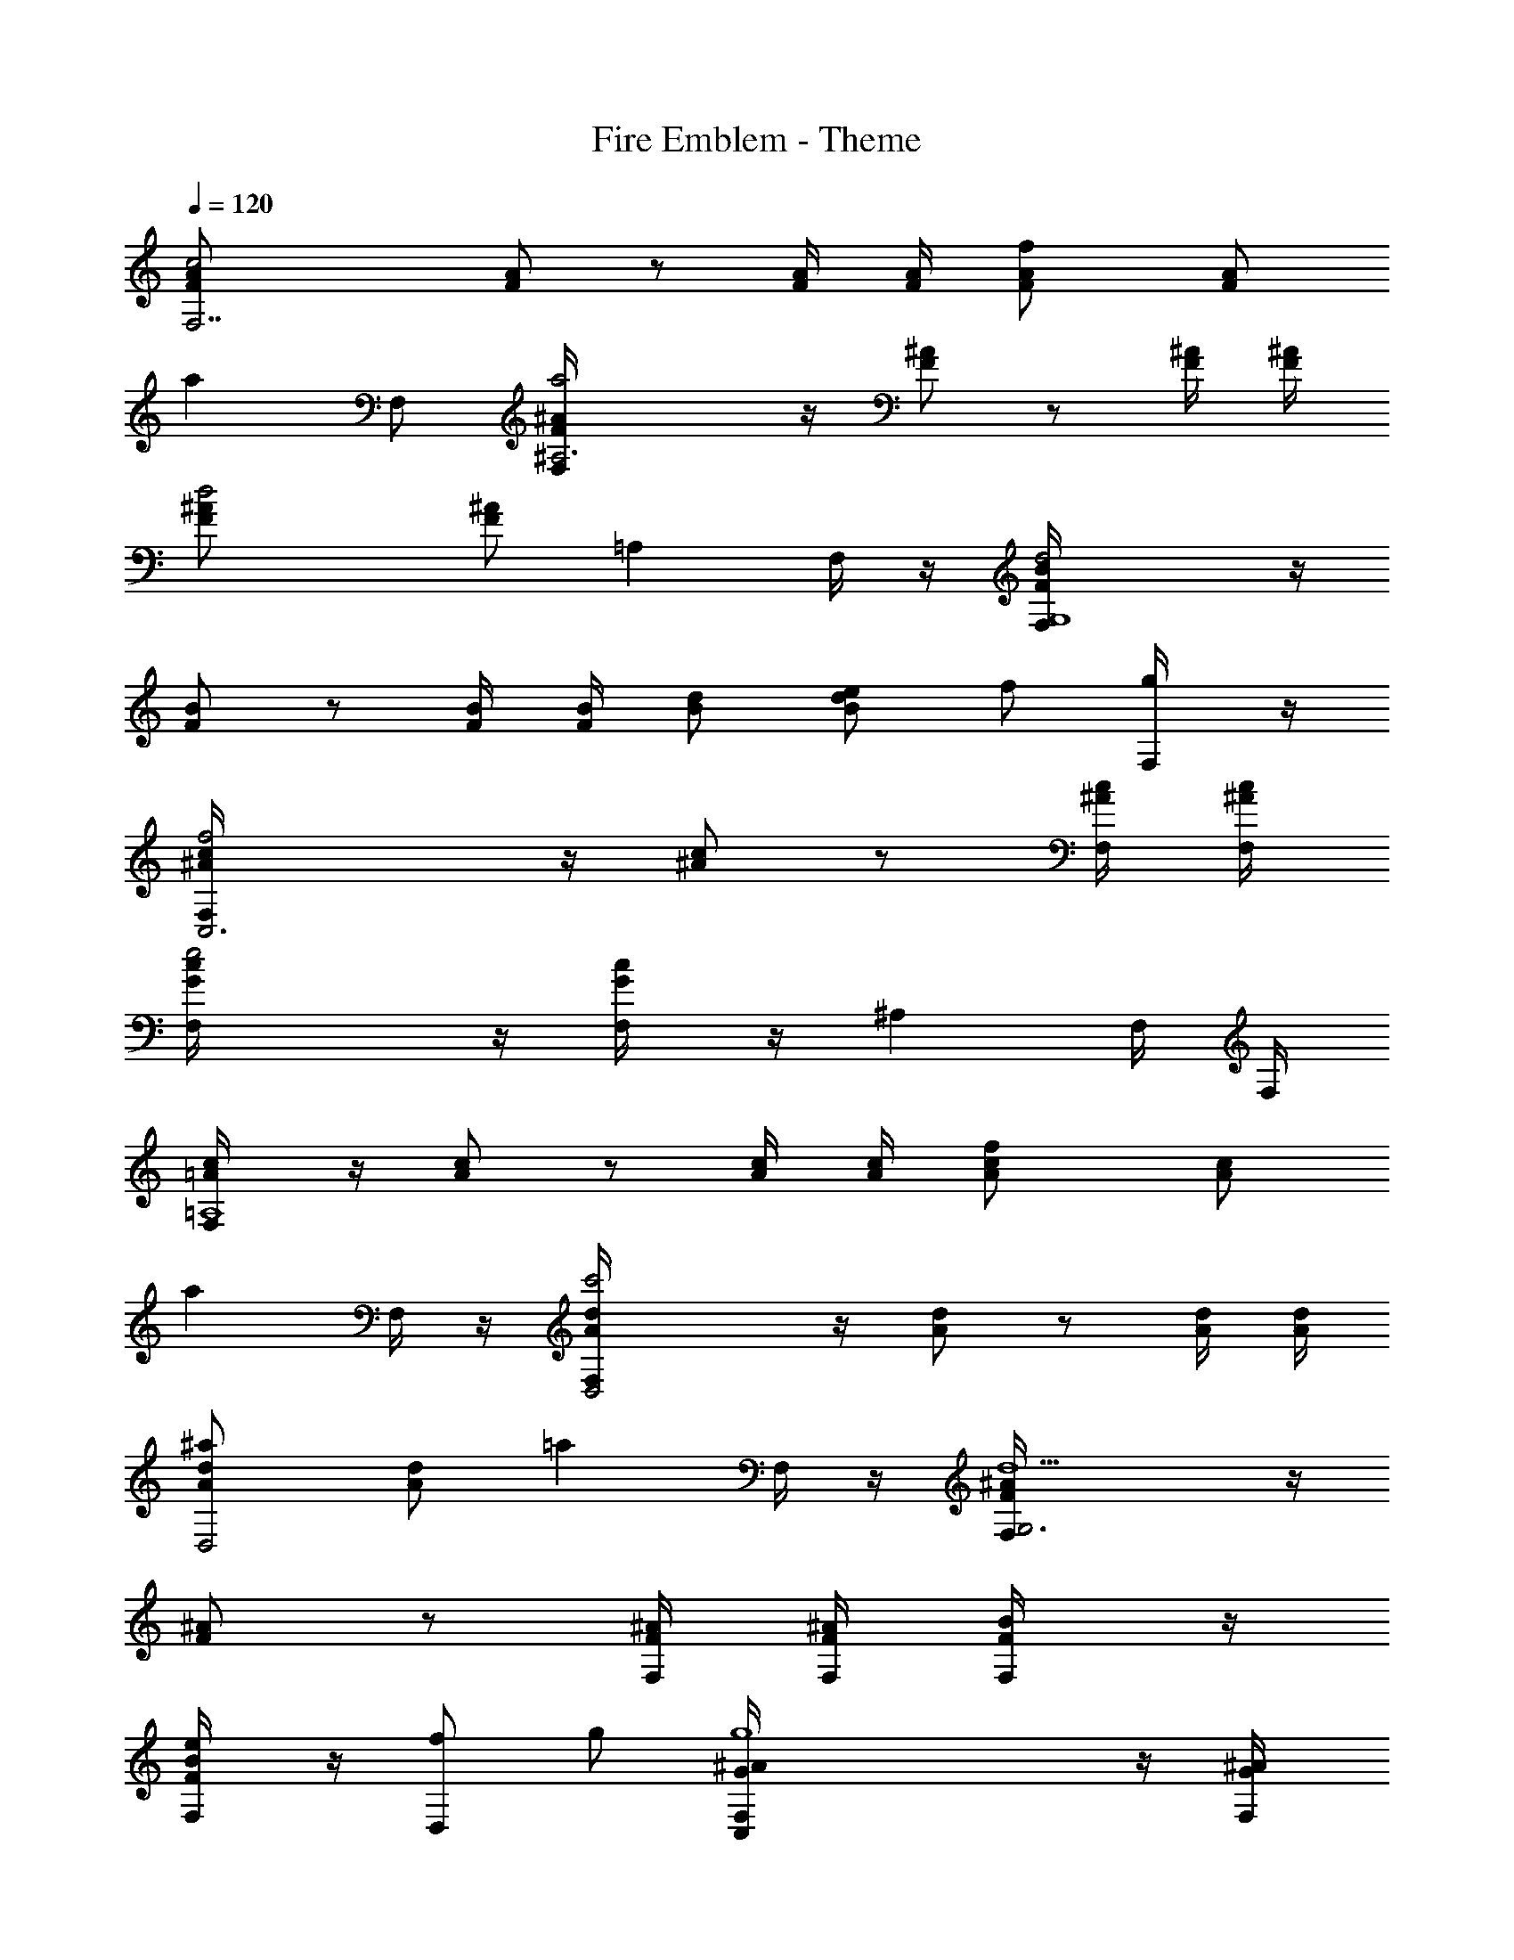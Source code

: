 X: 1
T: Fire Emblem - Theme
L: 1/4
Q: 120
K: C
[c2F,7/2F/2A/2] [F/2A/2] z/2 [F/4A/4] [F/4A/4] [fF/2A/2] [F/2A/2]
[az/2] F,/2 [a2^A,3F/2^A/2F,/4] z/4 [F/2^A/2] z/2 [F/4^A/4] [F/4^A/4]
[d2F/2^A/2] [F/2^A/2] [=A,z/2] F,/4 z/4 [d2G,4F/2B/2F,/4] z/4
[F/2B/2] z/2 [F/4B/4] [F/4B/4] [B/2d/2] [e/2B/2d/2] f/2 [g/2F,/4] z/4
[f2C,3^A/2c/2F,/4] z/4 [^A/2c/2] z/2 [^A/4c/4F,/4] [^A/4c/4F,/4]
[e2G/2c/2F,/4] z/4 [G/2c/2F,/4] z/4 [^A,z/2] F,/4 F,/4
[c/2=A,4=A/2F,/4] z/4 [A/2c] z/2 [A/4c/4] [A/4c/4] [fA/2c/2] [A/2c/2]
[az/2] F,/4 z/4 [c'2D,2A/2d/2F,/4] z/4 [A/2d/2] z/2 [A/4d/4] [A/4d/4]
[^aD,2A/2d/2] [A/2d/2] [=az/2] F,/4 z/4 [d5/2G,3F/2^A/2F,/4] z/4
[F/2^A/2] z/2 [F/4^A/4F,/4] [F/4^A/4F,/4] [F/2B/2F,/4] z/4
[e/2F/2B/2F,/4] z/4 [f/2D,] g/2 [g4C,G/2^A/2F,/4] z/4 [G/2^A/2F,/4]
z/4 [^A,=AF,/4] z/4 [G/4^A/4C,/4] [G/4^A/4] [=A,G/2^A/2F,/4] z/4
[G/2^A/2C,/4] z/4 [G,c/2F,/4] z/4 [e/2C,/4] z/4 [c3/2c'2F,3=A/2F/2]
[F/2C/2] [A/2F/2] [c/2A/2] [fA/2F/2] [F/2C/2] [aF,/2^cA] F,/2
[a2^A,3d7/4^A2F,/4] z3/4 [Dz3/4] ^d/8 e/8 [=d2f2^A2z] [=A,=Az/2] F,/4
z/4 [d5/2G,2B2G2F,/4] z7/4 [G,2B/2] [e/2d/2B/2] [f/2d/2B/2]
[g/2d/2B/2F,/4] z/4 [f2C,2=c2^A2F,/4] z5/4 F,/4 F,/4 [e2C,c2^A2F,/4]
z/4 F,/4 z/4 [^A,z/2] F,/4 F,/4 [c2c'2=A,2=A2F,/4] z7/4 [fA,/2A/2]
[F,/2F/2] [aG,/2A/2] [A,/2c/2F,/4] z/4 [c'2^A,f2F,/4] z3/4 D,
[^a^A,f] [=aF,/2f] F,/2 [dG,2B3/2F,/4] z/4 f/2 [d3/2z/2] B/4 B/4
[C,2^A/4G/2F,/4] z/4 e/2 f/2 g/2 [f3/2F,=A/2] [Az/2] [c/4F,/2] z/4
[A/4f3/4F,/4] [A/4F,/4] [A/4a/4F,/2] z3/4 f/2 e/2 [d2^AF2z/2] G/4 z/4
[^a3/2^Az/2] e/4 z/4 [e/2^A2F2g/4] z/4 [g/2e] [f/2c/4] z/4 e/2
[c'3/2e3/2=A/2G2] [A3/2z/2] c/4 z/4 [=a/2e/2] [fd^G2F2z/2] B/4 z/4
[f/2bd/4] z/4 [e/2f/4] z/4 [d^a2=G2D2z/2] ^A/4 z/4 [dz/2] f/4 z/4
[c'gG2C2c/4] z/4 e/4 z/4 [gz/2] ^a/4 z/4 [=aF2D2z/2] g/2 [a3z/2] c'/2
[d/2=A/2D/2] [f/2F/2D/2] [e/2AC] d/2 [d^A,2F2] [^a3/2z] [^A,2G2z/2]
g/2 f/2 e/2 [c'3/2=A,2G2] =a/2 [fD,A2] [f/2A,/2] [e/2F,/2] [dG,/2A/4]
G/4 [D,/2F/4] D/4 [d3/2E,/2A/4] G/4 [F,/2F/4] D/4 [G,/2A/4] G/4
[e/2A,/2F/4] D/4 [f/2^A,/2G/4] A/4 [g/2B,/2B/4] d/4 [f4C,4g/4G/4]
[g/4G/4] [g/4G/4] z/4 [g/4^A/4] [g/4^A/4] [g/4^A/4] z/4 [g/4c/4] z/4
[g/4c/4] z3/4 [g/4c/4] z/4 [e3C,3g2^A2] [g/2G] z/2 C,/4 C,/4 C,/4
C,/4 [c2F,7/2F/2=A/2] [F/2A/2] z/2 [F/4A/4] [F/4A/4] [fF/2A/2]
[F/2A/2] [az/2] F,/2 [a2^A,3F/2^A/2F,/4] z/4 [F/2^A/2] z/2 [F/4^A/4]
[F/4^A/4] [d2F/2^A/2] [F/2^A/2] [=A,z/2] F,/4 z/4 [d2G,4F/2B/2F,/4]
z/4 [F/2B/2] z/2 [F/4B/4] [F/4B/4] [B/2d/2] [e/2B/2d/2] f/2 [g/2F,/4]
z/4 [f2C,3^A/2c/2F,/4] z/4 [^A/2c/2] z/2 [^A/4c/4F,/4] [^A/4c/4F,/4]
[e2G/2c/2F,/4] z/4 [G/2c/2F,/4] z/4 [^A,z/2] F,/4 F,/4
[c/2=A,4=A/2F,/4] z/4 [A/2c] z/2 [A/4c/4] [A/4c/4] [fA/2c/2] [A/2c/2]
[az/2] F,/4 z/4 [c'2D,2A/2d/2F,/4] z/4 [A/2d/2] z/2 [A/4d/4] [A/4d/4]
[^aD,2A/2d/2] [A/2d/2] [=az/2] F,/4 z/4 [d5/2G,3F/2^A/2F,/4] z/4
[F/2^A/2] z/2 [F/4^A/4F,/4] [F/4^A/4F,/4] [F/2B/2F,/4] z/4
[e/2F/2B/2F,/4] z/4 [f/2D,] g/2 [g4C,G/2^A/2F,/4] z/4 [G/2^A/2F,/4]
z/4 [^A,=AF,/4] z/4 [G/4^A/4C,/4] [G/4^A/4] [=A,G/2^A/2F,/4] z/4
[G/2^A/2C,/4] z/4 [G,c/2F,/4] z/4 [e/2C,/4] z/4 [c3/2c'2F,3=A/2F/2]
[F/2C/2] [A/2F/2] [c/2A/2] [fA/2F/2] [F/2C/2] [aF,/2^cA] F,/2
[a2^A,3d7/4^A2F,/4] z3/4 [Dz3/4] ^d/8 e/8 [=d2f2^A2z] [=A,=Az/2] F,/4
z/4 [d5/2G,2B2G2F,/4] z7/4 [G,2B/2] [e/2d/2B/2] [f/2d/2B/2]
[g/2d/2B/2F,/4] z/4 [f2C,2=c2^A2F,/4] z5/4 F,/4 F,/4 [e2C,c2^A2F,/4]
z/4 F,/4 z/4 [^A,z/2] F,/4 F,/4 [c2c'2=A,2=A2F,/4] z7/4 [fA,/2A/2]
[F,/2F/2] [aG,/2A/2] [A,/2c/2F,/4] z/4 [c'2^A,f2F,/4] z3/4 D,
[^a^A,f] [=aF,/2f] F,/2 [dG,2B3/2F,/4] z/4 f/2 [d3/2z/2] B/4 B/4
[C,2^A/4G/2F,/4] z/4 e/2 f/2 g/2 [f3/2F,=A/2] [Az/2] [c/4F,/2] z/4
[A/4f3/4F,/4] [A/4F,/4] [A/4a/4F,3/2] z/4 f/2 [AEa/2] c'/2
[^A,2^AF2d3/4z/2] G/4 z/4 [a3/2^Az/2] e/4 z/4 [^A,2^A2F2g/4] z/4
[g/2e/4] z/4 [f/2c/4] z/4 e/2 [=A,2=A/2G2c'3/2] [A3/2z/2] c/4 z/4
[a/2e/4] z/4 [^G,2^G2F2f3/4z/2] B/4 z/4 [dz/2] f/4 z/4
[=G,2=G2D2^az/2] ^A/4 z/4 [f/2d/4] z/4 f/2 [C,2G2C2e/2c/4] z/4 e/2
[gz/2] ^a/4 z/4 [D,F2D4=a2] ^C, [F2=C,z/4] G/4 =A/4 ^A/4 [=A/4B,]
^A/4 B/4 c/4 [d^A,3/2^A3/2F3/2] [^a3/2z/2] [^A,/4^A/4F/4]
[^A,/4^A/4F/4] [^A,/4^A/4G/4] z/4 [g/2^A,/4^A/4G/4] z/4 f/2 e/2
[c'3/2=A,3/2=A3/2G3/2] [=a/2A,/4A/4G/4] [A,/4A/4G/4]
[f/2D,/4d/4A/4D/4] z/4 [D,/4d/4A/4D/4] z/4 [f/2F,] e/2 [dG,/2A/4] G/4
[D,/2F/4] D/4 [d3/2E,/2A/4] G/4 [F,/2F/4] D/4 [G,/2A/4] G/4
[e/2A,/2F/4] D/4 [f/2^A,/2G/4] A/4 [g/2B,/2B/4] d/4 [f4C,4g/4G/4]
[g/4G/4] [g/4G/4] z/4 [g/4^A/4] [g/4^A/4] [g/4^A/4] z/4 [g/4c/4] z/4
[g/4c/4] z3/4 [g/4c/4] z/4 [e3C,3g2^A2] [g/2G] z/2 C,/4 C,/4 C,/4
C,/4 
